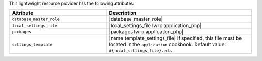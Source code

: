 .. The contents of this file are included in multiple topics.
.. This file should not be changed in a way that hinders its ability to appear in multiple documentation sets.

This lightweight resource provider has the following attributes:

.. list-table::
   :widths: 200 300
   :header-rows: 1

   * - Attribute
     - Description
   * - ``database_master_role``
     - |database_master_role|
   * - ``local_settings_file``
     - |local_settings_file lwrp application_php|
   * - ``packages``
     - |packages lwrp application_php|
   * - ``settings_template``
     - |name template_settings_file| If specified, this file must be located in the ``application`` cookbook. Default value: ``#{local_settings_file}.erb``.
